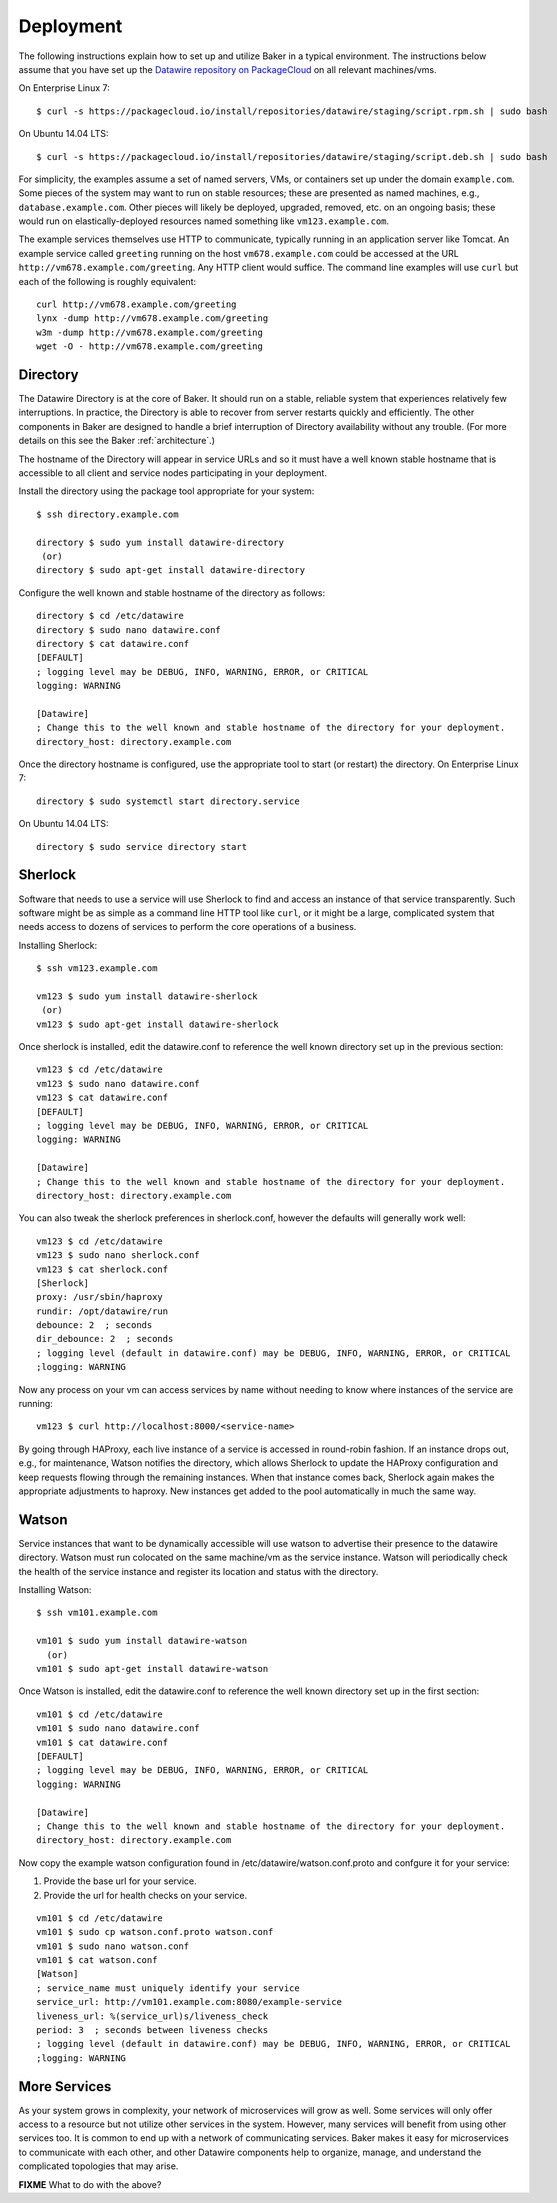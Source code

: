 .. _deployment:

Deployment
==========

The following instructions explain how to set up and utilize Baker in a
typical environment. The instructions below assume that you have set up the
`Datawire repository on PackageCloud <https://packagecloud.io/datawire/staging/install>`_
on all relevant machines/vms.

On Enterprise Linux 7::

  $ curl -s https://packagecloud.io/install/repositories/datawire/staging/script.rpm.sh | sudo bash

On Ubuntu 14.04 LTS::

  $ curl -s https://packagecloud.io/install/repositories/datawire/staging/script.deb.sh | sudo bash



For simplicity, the examples assume a set of named servers, VMs, or
containers set up under the domain ``example.com``. Some pieces of the
system may want to run on stable resources; these are presented as
named machines, e.g., ``database.example.com``. Other pieces will
likely be deployed, upgraded, removed, etc. on an ongoing basis; these
would run on elastically-deployed resources named something like
``vm123.example.com``.

The example services themselves use HTTP to communicate, typically
running in an application server like Tomcat. An example service
called ``greeting`` running on the host ``vm678.example.com`` could be
accessed at the URL ``http://vm678.example.com/greeting``. Any HTTP
client would suffice. The command line examples will use ``curl`` but
each of the following is roughly equivalent::

  curl http://vm678.example.com/greeting
  lynx -dump http://vm678.example.com/greeting
  w3m -dump http://vm678.example.com/greeting
  wget -O - http://vm678.example.com/greeting

Directory
---------

The Datawire Directory is at the core of Baker. It should run on a
stable, reliable system that experiences relatively few interruptions.
In practice, the Directory is able to recover from server restarts
quickly and efficiently. The other components in Baker are designed to
handle a brief interruption of Directory availability without any
trouble. (For more details on this see the Baker :ref:`architecture`.)

The hostname of the Directory will appear in service URLs and so it
must have a well known stable hostname that is accessible to all
client and service nodes participating in your deployment.

Install the directory using the package tool appropriate for your
system::

  $ ssh directory.example.com

  directory $ sudo yum install datawire-directory
   (or)
  directory $ sudo apt-get install datawire-directory

Configure the well known and stable hostname of the directory as
follows::

  directory $ cd /etc/datawire
  directory $ sudo nano datawire.conf
  directory $ cat datawire.conf
  [DEFAULT]
  ; logging level may be DEBUG, INFO, WARNING, ERROR, or CRITICAL
  logging: WARNING

  [Datawire]
  ; Change this to the well known and stable hostname of the directory for your deployment.
  directory_host: directory.example.com

Once the directory hostname is configured, use the appropriate tool to
start (or restart) the directory. On Enterprise Linux 7::

  directory $ sudo systemctl start directory.service

On Ubuntu 14.04 LTS::

  directory $ sudo service directory start

Sherlock
--------

Software that needs to use a service will use Sherlock to find and
access an instance of that service transparently. Such software might
be as simple as a command line HTTP tool like ``curl``, or it might be
a large, complicated system that needs access to dozens of services to
perform the core operations of a business.

Installing Sherlock::

  $ ssh vm123.example.com

  vm123 $ sudo yum install datawire-sherlock
   (or)
  vm123 $ sudo apt-get install datawire-sherlock

Once sherlock is installed, edit the datawire.conf to reference the
well known directory set up in the previous section::

  vm123 $ cd /etc/datawire
  vm123 $ sudo nano datawire.conf
  vm123 $ cat datawire.conf
  [DEFAULT]
  ; logging level may be DEBUG, INFO, WARNING, ERROR, or CRITICAL
  logging: WARNING

  [Datawire]
  ; Change this to the well known and stable hostname of the directory for your deployment.
  directory_host: directory.example.com

You can also tweak the sherlock preferences in sherlock.conf, however
the defaults will generally work well::

  vm123 $ cd /etc/datawire
  vm123 $ sudo nano sherlock.conf
  vm123 $ cat sherlock.conf
  [Sherlock]
  proxy: /usr/sbin/haproxy
  rundir: /opt/datawire/run
  debounce: 2  ; seconds
  dir_debounce: 2  ; seconds
  ; logging level (default in datawire.conf) may be DEBUG, INFO, WARNING, ERROR, or CRITICAL
  ;logging: WARNING

Now any process on your vm can access services by name without needing
to know where instances of the service are running::

  vm123 $ curl http://localhost:8000/<service-name>

By going through HAProxy, each live instance of a service is accessed
in round-robin fashion. If an instance drops out, e.g., for
maintenance, Watson notifies the directory, which allows Sherlock to
update the HAProxy configuration and keep requests flowing through the
remaining instances. When that instance comes back, Sherlock again
makes the appropriate adjustments to haproxy. New instances get added
to the pool automatically in much the same way.

Watson
------

Service instances that want to be dynamically accessible will use
watson to advertise their presence to the datawire directory. Watson
must run colocated on the same machine/vm as the service instance.
Watson will periodically check the health of the service instance and
register its location and status with the directory.

Installing Watson::

  $ ssh vm101.example.com

  vm101 $ sudo yum install datawire-watson
    (or)
  vm101 $ sudo apt-get install datawire-watson

Once Watson is installed, edit the datawire.conf to reference the well
known directory set up in the first section::

  vm101 $ cd /etc/datawire
  vm101 $ sudo nano datawire.conf
  vm101 $ cat datawire.conf
  [DEFAULT]
  ; logging level may be DEBUG, INFO, WARNING, ERROR, or CRITICAL
  logging: WARNING

  [Datawire]
  ; Change this to the well known and stable hostname of the directory for your deployment.
  directory_host: directory.example.com

Now copy the example watson configuration found in
/etc/datawire/watson.conf.proto and confgure it for your service:

#. Provide the base url for your service.
#. Provide the url for health checks on your service.

::

  vm101 $ cd /etc/datawire
  vm101 $ sudo cp watson.conf.proto watson.conf
  vm101 $ sudo nano watson.conf
  vm101 $ cat watson.conf
  [Watson]
  ; service_name must uniquely identify your service
  service_url: http://vm101.example.com:8080/example-service
  liveness_url: %(service_url)s/liveness_check
  period: 3  ; seconds between liveness checks
  ; logging level (default in datawire.conf) may be DEBUG, INFO, WARNING, ERROR, or CRITICAL
  ;logging: WARNING

More Services
-------------

As your system grows in complexity, your network of microservices will
grow as well. Some services will only offer access to a resource but
not utilize other services in the system. However, many services will
benefit from using other services too. It is common to end up with a
network of communicating services. Baker makes it easy for
microservices to communicate with each other, and other Datawire
components help to organize, manage, and understand the complicated
topologies that may arise.

**FIXME** What to do with the above?
